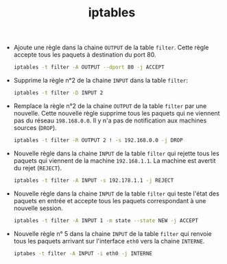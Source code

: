 #+TITLE: iptables
#+INDEX: Linux!iptables

- Ajoute une règle dans la chaine =OUTPUT= de la table =filter=. Cette
  règle accepte tous les paquets à destination du port 80.
  
  #+begin_src sh
iptables -t filter -A OUTPUT --dport 80 -j ACCEPT
  #+end_src

- Supprime la règle n°2 de la chaine =INPUT= dans la table =filter=:

  #+begin_src sh
iptables -t filter -D INPUT 2
  #+end_src

- Remplace la règle n°2 de la chaine =OUTPUT= de la table =filter= par
  une nouvelle. Cette nouvelle règle supprime tous les paquets qui ne
  viennent pas du réseau =198.168.0.0=. Il y n'a pas de notification
  aux machines sources (=DROP=).

  #+begin_src sh
iptables -t filter -R OUTPUT 2 ! -s 192.168.0.0 -j DROP
  #+end_src

- Nouvelle règle dans la chaine =INPUT= de la table =filter= qui rejette tous les
  paquets qui viennent de la machine =192.168.1.1=. La machine est
  avertit du rejet (=REJECT=).

  #+begin_src sh
iptables -t filter -A INPUT -s 192.178.1.1 -j REJECT
  #+end_src

- Nouvelle règle dans la chaine =INPUT= de la table =filter= qui teste
  l'état des paquets en entrée et accepte tous les paquets
  correspondant à une nouvelle session.

  #+begin_src sh
iptables -t filter -A INPUT 1 -m state --state NEW -j ACCEPT
  #+end_src

- Nouvelle règle n° 5 dans la chaine =INPUT= de la table =filter= qui
  renvoie tous les paquets arrivant sur l'interface =eth0= vers la
  chaine =INTERNE=.

  #+begin_src sh
iptabes -t filter -A INPUT -i eth0 -j INTERNE
  #+end_src
